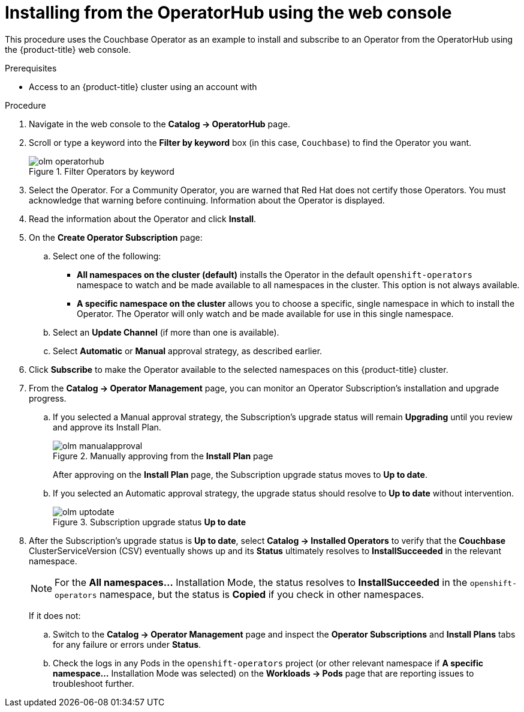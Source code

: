 // Module included in the following assemblies:
//
// * applications/operators/olm-adding-operators-to-cluster.adoc

[id="olm-installing-from-operatorhub-using-web-console_{context}"]
= Installing from the OperatorHub using the web console

This procedure uses the Couchbase Operator as an example to install and subscribe to
an Operator from the OperatorHub using the {product-title} web console.

.Prerequisites

- Access to an {product-title} cluster using an account with
ifdef::openshift-enterprise,openshift-origin[]
`cluster-admin` permissions.
endif::[]
ifdef::openshift-dedicated[]
`dedicated-admins-cluster` permissions.
endif::[]

.Procedure

. Navigate in the web console to the *Catalog → OperatorHub* page.

. Scroll or type a keyword into the *Filter by keyword* box (in this case,
`Couchbase`) to find the Operator you want.
+
.Filter Operators by keyword
image::olm-operatorhub.png[]

. Select the Operator. For a Community Operator, you are warned that Red Hat
does not certify those Operators. You must acknowledge that warning before
continuing. Information about the Operator is displayed.

. Read the information about the Operator and click *Install*.

. On the *Create Operator Subscription* page:
.. Select one of the following:
*** *All namespaces on the cluster (default)* installs the Operator in the default
`openshift-operators` namespace to watch and be made available to all namespaces
in the cluster. This option is not always available.
*** *A specific namespace on the cluster* allows you to choose a specific, single
namespace in which to install the Operator. The Operator will only watch and be
made available for use in this single namespace.
ifdef::openshift-dedicated[]
If you are installing the Cluster Logging Operator, choose this option to select
the `openshift-logging` namespace.
endif::[]
.. Select an *Update Channel* (if more than one is available).
.. Select *Automatic* or *Manual* approval strategy, as described earlier.

. Click *Subscribe* to make the Operator available to the selected namespaces on
this {product-title} cluster.

. From the *Catalog → Operator Management* page, you can monitor an Operator
Subscription's installation and upgrade progress.

.. If you selected a Manual approval strategy, the Subscription's upgrade status
will remain *Upgrading* until you review and approve its Install Plan.
+
.Manually approving from the *Install Plan* page
image::olm-manualapproval.png[]
+
After approving on the *Install Plan* page, the Subscription upgrade status
moves to *Up to date*.

.. If you selected an Automatic approval strategy, the upgrade status should
resolve to *Up to date* without intervention.
+
.Subscription upgrade status *Up to date*
image::olm-uptodate.png[]

. After the Subscription's upgrade status is *Up to date*, select *Catalog → Installed Operators*
to verify that the *Couchbase* ClusterServiceVersion (CSV) eventually shows up
and its *Status* ultimately resolves to *InstallSucceeded* in the relevant namespace.
+
[NOTE]
====
For the *All namespaces...* Installation Mode, the status resolves to
*InstallSucceeded* in the `openshift-operators` namespace, but the status is
*Copied* if you check in other namespaces.
====
+
If it does not:

.. Switch to the *Catalog → Operator Management* page and inspect
the *Operator Subscriptions* and *Install Plans* tabs for any failure or errors
under *Status*.

.. Check the logs in any Pods in the `openshift-operators` project (or other
relevant namespace if *A specific namespace...* Installation Mode was selected)
on the *Workloads → Pods* page that are reporting issues to troubleshoot
further.
